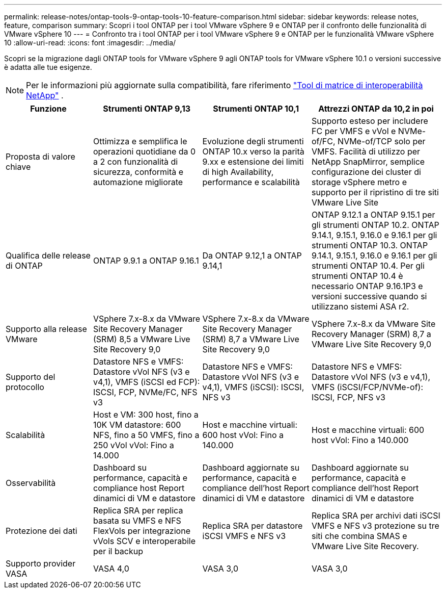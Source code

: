 ---
permalink: release-notes/ontap-tools-9-ontap-tools-10-feature-comparison.html 
sidebar: sidebar 
keywords: release notes, feature, comparison 
summary: Scopri i tool ONTAP per i tool VMware vSphere 9 e ONTAP per il confronto delle funzionalità di VMware vSphere 10 
---
= Confronto tra i tool ONTAP per i tool VMware vSphere 9 e ONTAP per le funzionalità VMware vSphere 10
:allow-uri-read: 
:icons: font
:imagesdir: ../media/


[role="lead"]
Scopri se la migrazione dagli ONTAP tools for VMware vSphere 9 agli ONTAP tools for VMware vSphere 10.1 o versioni successive è adatta alle tue esigenze.


NOTE: Per le informazioni più aggiornate sulla compatibilità, fare riferimento https://mysupport.netapp.com/matrix["Tool di matrice di interoperabilità NetApp"^] .

[cols="20%,25%,25%,30%"]
|===
| Funzione | Strumenti ONTAP 9,13 | Strumenti ONTAP 10,1 | Attrezzi ONTAP da 10,2 in poi 


| Proposta di valore chiave | Ottimizza e semplifica le operazioni quotidiane da 0 a 2 con funzionalità di sicurezza, conformità e automazione migliorate | Evoluzione degli strumenti ONTAP 10.x verso la parità 9.xx e estensione dei limiti di high Availability, performance e scalabilità | Supporto esteso per includere FC per VMFS e vVol e NVMe-of/FC, NVMe-of/TCP solo per VMFS. Facilità di utilizzo per NetApp SnapMirror, semplice configurazione dei cluster di storage vSphere metro e supporto per il ripristino di tre siti VMware Live Site 


| Qualifica delle release di ONTAP | ONTAP 9.9.1 a ONTAP 9.16.1 | Da ONTAP 9.12,1 a ONTAP 9.14,1 | ONTAP 9.12.1 a ONTAP 9.15.1 per gli strumenti ONTAP 10.2.  ONTAP 9.14.1, 9.15.1, 9.16.0 e 9.16.1 per gli strumenti ONTAP 10.3.  ONTAP 9.14.1, 9.15.1, 9.16.0 e 9.16.1 per gli strumenti ONTAP 10.4.  Per gli strumenti ONTAP 10.4 è necessario ONTAP 9.16.1P3 e versioni successive quando si utilizzano sistemi ASA r2. 


| Supporto alla release VMware | VSphere 7.x-8.x da VMware Site Recovery Manager (SRM) 8,5 a VMware Live Site Recovery 9,0 | VSphere 7.x-8.x da VMware Site Recovery Manager (SRM) 8,7 a VMware Live Site Recovery 9,0 | VSphere 7.x-8.x da VMware Site Recovery Manager (SRM) 8,7 a VMware Live Site Recovery 9,0 


| Supporto del protocollo | Datastore NFS e VMFS: Datastore vVol NFS (v3 e v4,1), VMFS (iSCSI ed FCP): ISCSI, FCP, NVMe/FC, NFS v3 | Datastore NFS e VMFS: Datastore vVol NFS (v3 e v4,1), VMFS (iSCSI): ISCSI, NFS v3 | Datastore NFS e VMFS: Datastore vVol NFS (v3 e v4,1), VMFS (iSCSI/FCP/NVMe-of): ISCSI, FCP, NFS v3 


| Scalabilità | Host e VM: 300 host, fino a 10K VM datastore: 600 NFS, fino a 50 VMFS, fino a 250 vVol vVol: Fino a 14.000 | Host e macchine virtuali: 600 host vVol: Fino a 140.000 | Host e macchine virtuali: 600 host vVol: Fino a 140.000 


| Osservabilità | Dashboard su performance, capacità e compliance host Report dinamici di VM e datastore | Dashboard aggiornate su performance, capacità e compliance dell'host Report dinamici di VM e datastore | Dashboard aggiornate su performance, capacità e compliance dell'host Report dinamici di VM e datastore 


| Protezione dei dati | Replica SRA per replica basata su VMFS e NFS FlexVols per integrazione vVols SCV e interoperabile per il backup | Replica SRA per datastore iSCSI VMFS e NFS v3 | Replica SRA per archivi dati iSCSI VMFS e NFS v3 protezione su tre siti che combina SMAS e VMware Live Site Recovery. 


| Supporto provider VASA | VASA 4,0 | VASA 3,0 | VASA 3,0 
|===
